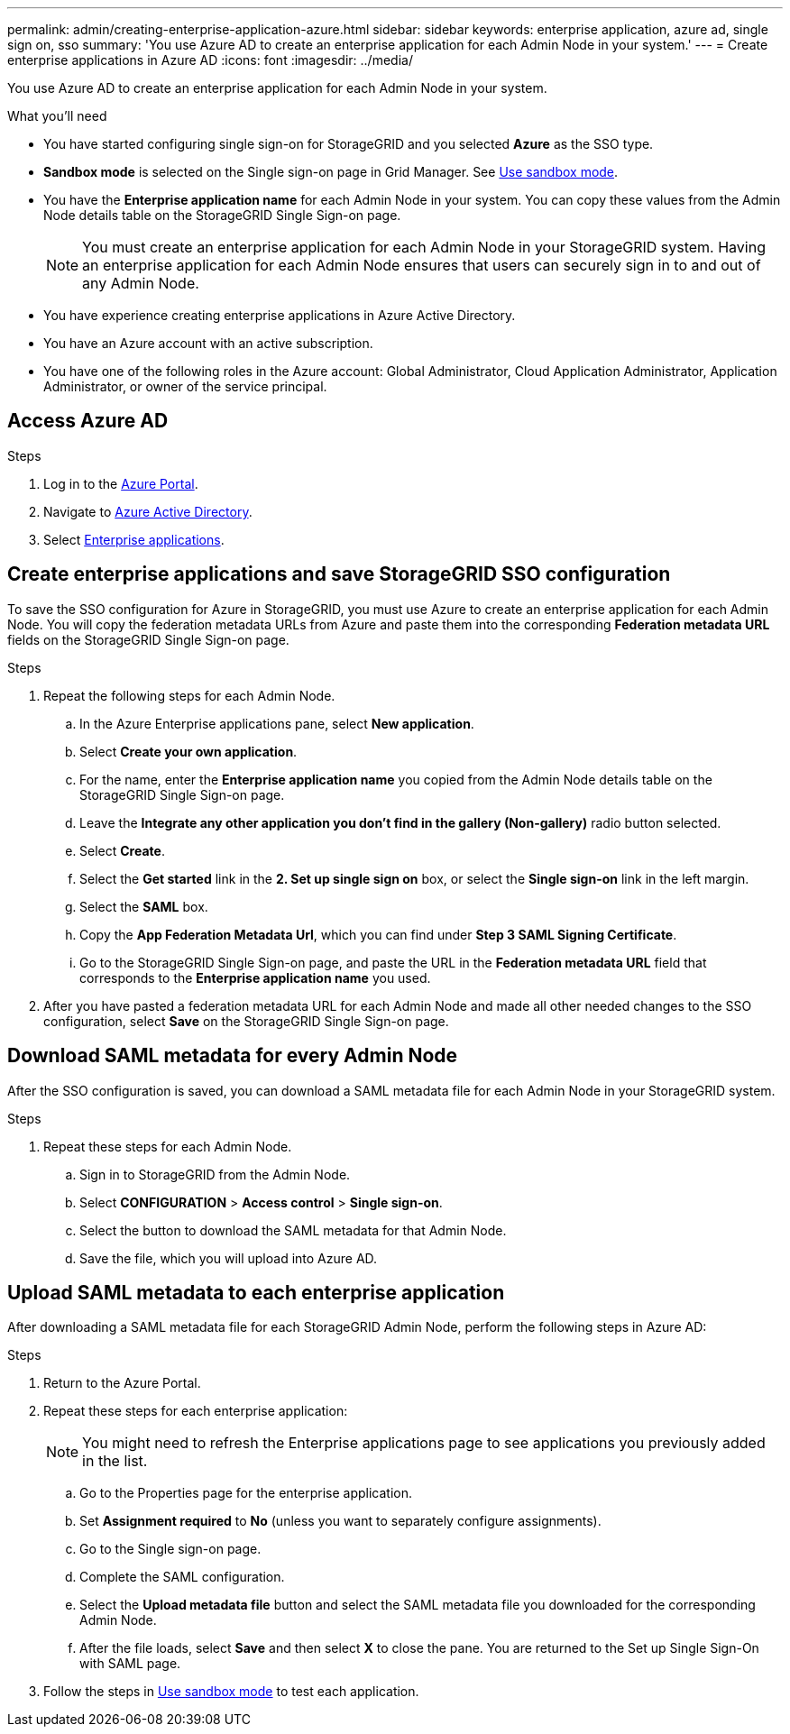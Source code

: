 ---
permalink: admin/creating-enterprise-application-azure.html
sidebar: sidebar
keywords: enterprise application, azure ad, single sign on, sso
summary: 'You use Azure AD to create an enterprise application for each Admin Node in your system.'
---
= Create enterprise applications in Azure AD
:icons: font
:imagesdir: ../media/

[.lead]
You use Azure AD to create an enterprise application for each Admin Node in your system.

.What you'll need

* You have started configuring single sign-on for StorageGRID and you selected *Azure* as the SSO type.

* *Sandbox mode* is selected on the Single sign-on page in Grid Manager. See link:../admin/using-sandbox-mode.html[Use sandbox mode].

* You have the *Enterprise application name* for each Admin Node in your system. You can copy these values from the Admin Node details table on the StorageGRID Single Sign-on page.
+
NOTE: You must create an enterprise application for each Admin Node in your StorageGRID system. Having an enterprise application for each Admin Node ensures that users can securely sign in to and out of any Admin Node.

* You have experience creating enterprise applications in Azure Active Directory.

* You have an Azure account with an active subscription.

* You have one of the following roles in the Azure account: Global Administrator, Cloud Application Administrator, Application Administrator, or owner of the service principal.


== Access Azure AD

.Steps

. Log in to the https://portal.azure.com[Azure Portal^].

. Navigate to https://portal.azure.com/#blade/Microsoft_AAD_IAM/ActiveDirectoryMenuBlade[Azure Active Directory^].

. Select https://portal.azure.com/#blade/Microsoft_AAD_IAM/StartboardApplicationsMenuBlade/Overview/menuId/[Enterprise applications^].

== Create enterprise applications and save StorageGRID SSO configuration

To save the SSO configuration for Azure in StorageGRID, you must use Azure to create an enterprise application for each Admin Node. You will copy the federation metadata URLs from Azure and paste them into the corresponding *Federation metadata URL* fields on the StorageGRID Single Sign-on page. 

.Steps

. Repeat the following steps for each Admin Node.

.. In the Azure Enterprise applications pane, select *New application*.

.. Select *Create your own application*.

.. For the name, enter the *Enterprise application name* you copied from the Admin Node details table on the StorageGRID Single Sign-on page.

.. Leave the *Integrate any other application you don't find in the gallery (Non-gallery)* radio button selected.

.. Select *Create*.

.. Select the *Get started* link in the *2. Set up single sign on* box, or select the *Single sign-on* link in the left margin.

.. Select the *SAML* box.

.. Copy the *App Federation Metadata Url*, which you can find under *Step 3 SAML Signing Certificate*. 

.. Go to the StorageGRID Single Sign-on page, and paste the URL in the *Federation metadata URL* field that corresponds to the *Enterprise application name* you used.

. After you have pasted a federation metadata URL for each Admin Node and made all other needed changes to the SSO configuration, select *Save* on the StorageGRID Single Sign-on page.

== Download SAML metadata for every Admin Node
After the SSO configuration is saved, you can download a SAML metadata file for each Admin Node in your StorageGRID system. 



.Steps

. Repeat these steps for each Admin Node.
 
.. Sign in to StorageGRID from the Admin Node.
.. Select *CONFIGURATION* > *Access control* > *Single sign-on*.
.. Select the button to download the SAML metadata for that Admin Node. 
.. Save the file, which you will upload into Azure AD.

== Upload SAML metadata to each enterprise application

After downloading a SAML metadata file for each StorageGRID Admin Node, perform the following steps in Azure AD:

.Steps

. Return to the Azure Portal.
. Repeat these steps for each enterprise application:
+
NOTE: You might need to refresh the Enterprise applications page to see applications you previously added in the list.

.. Go to the Properties page for the enterprise application.
.. Set *Assignment required* to *No* (unless you want to separately configure assignments).
.. Go to the Single sign-on page.
.. Complete the SAML configuration.
.. Select the *Upload metadata file* button and select the SAML metadata file you downloaded for the corresponding Admin Node. 
.. After the file loads, select *Save* and then select *X* to close the pane. You are returned to the Set up Single Sign-On with SAML page. 

. Follow the steps in link:../admin/using-sandbox-mode.html[Use sandbox mode] to test each application.



